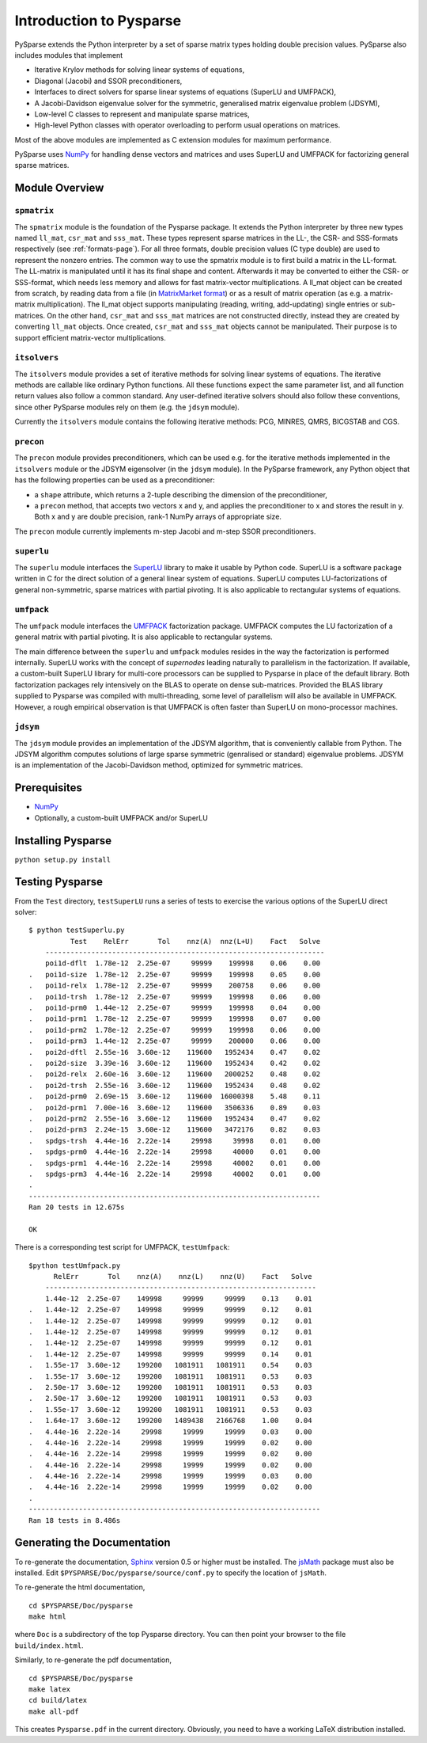.. Introduction to Pysparse

========================
Introduction to Pysparse
========================

PySparse extends the Python interpreter by a set of sparse matrix types holding
double precision values. PySparse also includes modules that implement

- Iterative Krylov methods for solving linear systems of equations,
- Diagonal (Jacobi) and SSOR preconditioners,
- Interfaces to direct solvers for sparse linear systems of equations (SuperLU
  and UMFPACK),
- A Jacobi-Davidson eigenvalue solver for the symmetric, generalised matrix
  eigenvalue problem (JDSYM),
- Low-level C classes to represent and manipulate sparse matrices,
- High-level Python classes with operator overloading to perform usual
  operations on matrices.

Most of the above modules are implemented as C extension modules for maximum
performance.

PySparse uses `NumPy <http://numpy.scipy.org>`_ for handling dense vectors and
matrices and uses SuperLU and UMFPACK for factorizing general sparse matrices.

Module Overview
===============

``spmatrix``
------------

The ``spmatrix`` module is the foundation of the Pysparse package. It extends
the Python interpreter by three new types named ``ll_mat``, ``csr_mat`` and
``sss_mat``. These types represent sparse matrices in the LL-, the CSR- and
SSS-formats respectively (see :ref:`formats-page`). For all three formats,
double precision values (C type double) are used to represent the nonzero
entries.  The common way to use the spmatrix module is to first build a matrix
in the LL-format. The LL-matrix is manipulated until it has its final shape and
content. Afterwards it may be converted to either the CSR- or SSS-format, which
needs less memory and allows for fast matrix-vector multiplications. A ll_mat
object can be created from scratch, by reading data from a file (in
`MatrixMarket format <http://math.nist.gov/MatrixMarket>`_) or as a result of
matrix operation (as e.g. a matrix-matrix multiplication). The ll_mat object
supports manipulating (reading, writing, add-updating) single entries or
sub-matrices. On the other hand, ``csr_mat`` and ``sss_mat`` matrices are not
constructed directly, instead they are created by converting ``ll_mat``
objects. Once created, ``csr_mat`` and ``sss_mat`` objects cannot be
manipulated. Their purpose is to support efficient matrix-vector
multiplications.

``itsolvers``
-------------

The ``itsolvers`` module provides a set of iterative methods for solving linear
systems of equations. The iterative methods are callable like ordinary Python
functions. All these functions expect the same parameter list, and all function
return values also follow a common standard. Any user-defined iterative solvers
should also follow these conventions, since other PySparse modules rely on them
(e.g. the ``jdsym`` module).

Currently the ``itsolvers`` module contains the following iterative methods:
PCG, MINRES, QMRS, BICGSTAB and CGS.

``precon``
----------

The ``precon`` module provides preconditioners, which can be used e.g. for the
iterative methods implemented in the ``itsolvers`` module or the JDSYM
eigensolver (in the ``jdsym`` module).  In the PySparse framework, any Python object
that has the following properties can be used as a preconditioner:

- a ``shape`` attribute, which returns a 2-tuple describing the dimension of the
  preconditioner,
- a ``precon`` method, that accepts two vectors x and y, and applies the
  preconditioner to x and stores the result in y. Both x and y are double
  precision, rank-1 NumPy arrays of appropriate size.

The ``precon`` module currently implements m-step Jacobi and m-step SSOR
preconditioners.

``superlu``
-----------

The ``superlu`` module interfaces the `SuperLU
<http://crd.lbl.gov/~xiaoye/SuperLU/>`_ library to make it usable by Python
code. SuperLU is a software package written in C for the direct solution of
a general linear system of equations. SuperLU computes LU-factorizations of
general non-symmetric, sparse matrices with partial pivoting. It is also
applicable to rectangular systems of equations.

``umfpack``
-----------

The ``umfpack`` module interfaces the `UMFPACK
<http://www.cise.ufl.edu/research/sparse/umfpack>`_ factorization
package. UMFPACK computes the LU factorization of a general matrix with partial
pivoting. It is also applicable to rectangular systems.

The main difference between the ``superlu`` and ``umfpack`` modules resides in
the way the factorization is performed internally. SuperLU works with the
concept of *supernodes* leading naturally to parallelism in the
factorization. If available, a custom-built SuperLU library for multi-core
processors can be supplied to Pysparse in place of the default library. Both
factorization packages rely intensively on the BLAS to operate on dense
sub-matrices. Provided the BLAS library supplied to Pysparse was compiled with
multi-threading, some level of parallelism will also be available in
UMFPACK. However, a rough empirical observation is that UMFPACK is often faster
than SuperLU on mono-processor machines.

``jdsym``
---------

The ``jdsym`` module provides an implementation of the JDSYM algorithm, that is
conveniently callable from Python. The JDSYM algorithm computes solutions of
large sparse symmetric (genralised or standard) eigenvalue problems. JDSYM is an
implementation of the Jacobi-Davidson method, optimized for symmetric matrices.


Prerequisites
=============

- `NumPy <http://numpy.scipy.org>`_
- Optionally, a custom-built UMFPACK and/or SuperLU

Installing Pysparse
===================

``python setup.py install``


Testing Pysparse
================

From the ``Test`` directory, ``testSuperLU`` runs a series of tests to exercise
the various options of the SuperLU direct solver::

    $ python testSuperlu.py
	      Test    RelErr       Tol    nnz(A)  nnz(L+U)    Fact   Solve
	-------------------------------------------------------------------
	poi1d-dflt  1.78e-12  2.25e-07     99999    199998    0.06    0.00
    .	poi1d-size  1.78e-12  2.25e-07     99999    199998    0.05    0.00
    .	poi1d-relx  1.78e-12  2.25e-07     99999    200758    0.06    0.00
    .	poi1d-trsh  1.78e-12  2.25e-07     99999    199998    0.06    0.00
    .	poi1d-prm0  1.44e-12  2.25e-07     99999    199998    0.04    0.00
    .	poi1d-prm1  1.78e-12  2.25e-07     99999    199998    0.07    0.00
    .	poi1d-prm2  1.78e-12  2.25e-07     99999    199998    0.06    0.00
    .	poi1d-prm3  1.44e-12  2.25e-07     99999    200000    0.06    0.00
    .	poi2d-dftl  2.55e-16  3.60e-12    119600   1952434    0.47    0.02
    .	poi2d-size  3.39e-16  3.60e-12    119600   1952434    0.42    0.02
    .	poi2d-relx  2.60e-16  3.60e-12    119600   2000252    0.48    0.02
    .	poi2d-trsh  2.55e-16  3.60e-12    119600   1952434    0.48    0.02
    .	poi2d-prm0  2.69e-15  3.60e-12    119600  16000398    5.48    0.11
    .	poi2d-prm1  7.00e-16  3.60e-12    119600   3506336    0.89    0.03
    .	poi2d-prm2  2.55e-16  3.60e-12    119600   1952434    0.47    0.02
    .	poi2d-prm3  2.24e-15  3.60e-12    119600   3472176    0.82    0.03
    .	spdgs-trsh  4.44e-16  2.22e-14     29998     39998    0.01    0.00
    .	spdgs-prm0  4.44e-16  2.22e-14     29998     40000    0.01    0.00
    .	spdgs-prm1  4.44e-16  2.22e-14     29998     40002    0.01    0.00
    .	spdgs-prm3  4.44e-16  2.22e-14     29998     40002    0.01    0.00
    .
    ----------------------------------------------------------------------
    Ran 20 tests in 12.675s

    OK

There is a corresponding test script for UMFPACK, ``testUmfpack``::

    $python testUmfpack.py
	  RelErr       Tol    nnz(A)    nnz(L)    nnz(U)    Fact   Solve
	-----------------------------------------------------------------
	1.44e-12  2.25e-07    149998     99999     99999    0.13    0.01
    .	1.44e-12  2.25e-07    149998     99999     99999    0.12    0.01
    .	1.44e-12  2.25e-07    149998     99999     99999    0.12    0.01
    .	1.44e-12  2.25e-07    149998     99999     99999    0.12    0.01
    .	1.44e-12  2.25e-07    149998     99999     99999    0.12    0.01
    .	1.44e-12  2.25e-07    149998     99999     99999    0.14    0.01
    .	1.55e-17  3.60e-12    199200   1081911   1081911    0.54    0.03
    .	1.55e-17  3.60e-12    199200   1081911   1081911    0.53    0.03
    .	2.50e-17  3.60e-12    199200   1081911   1081911    0.53    0.03
    .	2.50e-17  3.60e-12    199200   1081911   1081911    0.53    0.03
    .	1.55e-17  3.60e-12    199200   1081911   1081911    0.53    0.03
    .	1.64e-17  3.60e-12    199200   1489438   2166768    1.00    0.04
    .	4.44e-16  2.22e-14     29998     19999     19999    0.03    0.00
    .	4.44e-16  2.22e-14     29998     19999     19999    0.02    0.00
    .	4.44e-16  2.22e-14     29998     19999     19999    0.02    0.00
    .	4.44e-16  2.22e-14     29998     19999     19999    0.02    0.00
    .	4.44e-16  2.22e-14     29998     19999     19999    0.03    0.00
    .	4.44e-16  2.22e-14     29998     19999     19999    0.02    0.00
    .
    ----------------------------------------------------------------------
    Ran 18 tests in 8.486s


Generating the Documentation
============================

To re-generate the documentation, `Sphinx <http://sphinx.pocoo.org>`_ version
0.5 or higher must be installed. The `jsMath
<http://www.math.union.edu/~dpvc/jsMath/users/welcome.html>`_ package must also
be installed. Edit ``$PYSPARSE/Doc/pysparse/source/conf.py`` to specify the
location of ``jsMath``.

To re-generate the html documentation, ::

    cd $PYSPARSE/Doc/pysparse
    make html

where ``Doc`` is a subdirectory of the top Pysparse directory. You can then
point your browser to the file ``build/index.html``.

Similarly, to re-generate the pdf documentation, ::

    cd $PYSPARSE/Doc/pysparse
    make latex
    cd build/latex
    make all-pdf

This creates ``Pysparse.pdf`` in the current directory. Obviously, you need to
have a working LaTeX distribution installed.
